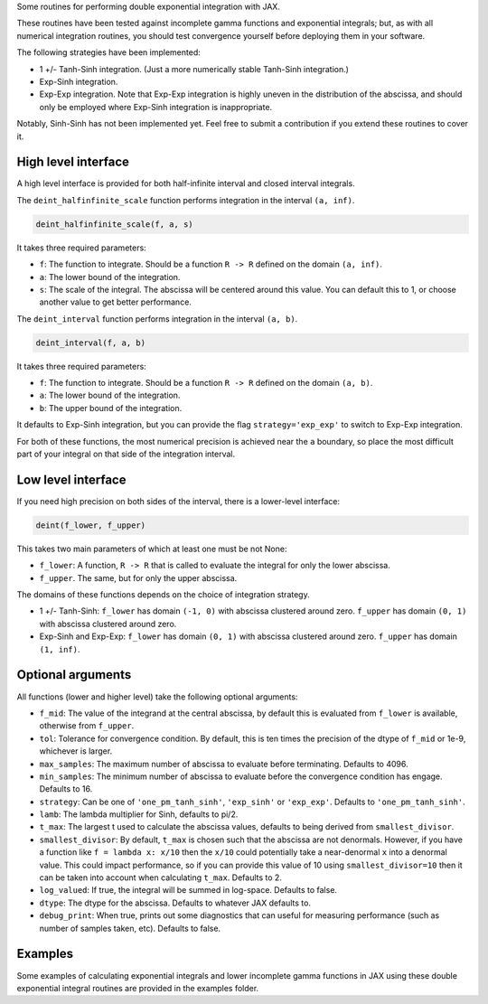 Some routines for performing double exponential integration with JAX. 

These routines have been tested against incomplete gamma functions and exponential integrals; 
but, as with all numerical integration routines, you should test convergence yourself before deploying them in your software.

The following strategies have been implemented:

* 1 +/- Tanh-Sinh integration. (Just a more numerically stable Tanh-Sinh integration.)
* Exp-Sinh integration.
* Exp-Exp integration. Note that Exp-Exp integration is highly uneven in the distribution of the abscissa, and should only be employed where Exp-Sinh integration is inappropriate.

Notably, Sinh-Sinh has not been implemented yet. Feel free to submit a contribution if you extend these routines to cover it.

High level interface
====================

A high level interface is provided for both half-infinite interval and closed interval integrals.

The ``deint_halfinfinite_scale`` function performs integration in the interval ``(a, inf)``. 

.. code:: python

    deint_halfinfinite_scale(f, a, s)

It takes three required parameters:

* ``f``: The function to integrate. Should be a function ``R -> R`` defined on the domain ``(a, inf)``.
* ``a``: The lower bound of the integration.
* ``s``: The scale of the integral. The abscissa will be centered around this value. You can default this to 1, or choose another value to get better performance.

The ``deint_interval`` function performs integration in the interval ``(a, b)``.

.. code:: python

    deint_interval(f, a, b)

It takes three required parameters:

* ``f``: The function to integrate. Should be a function ``R -> R`` defined on the domain ``(a, b)``.
* ``a``: The lower bound of the integration.
* ``b``: The upper bound of the integration.

It defaults to Exp-Sinh integration, but you can provide the flag ``strategy='exp_exp'`` to switch to Exp-Exp integration.

For both of these functions, the most numerical precision is achieved near the ``a`` boundary, so place the most difficult part of your integral on that side of the integration interval.

Low level interface
===================

If you need high precision on both sides of the interval, there is a lower-level interface:

.. code:: python

    deint(f_lower, f_upper)

This takes two main parameters of which at least one must be not None:

* ``f_lower``: A function, ``R -> R`` that is called to evaluate the integral for only the lower abscissa.
* ``f_upper``. The same, but for only the upper abscissa.

The domains of these functions depends on the choice of integration strategy.

* 1 +/- Tanh-Sinh: ``f_lower`` has domain ``(-1, 0)`` with abscissa clustered around zero. ``f_upper`` has domain ``(0, 1)`` with abscissa clustered around zero.
* Exp-Sinh and Exp-Exp: ``f_lower`` has domain ``(0, 1)`` with abscissa clustered around zero. ``f_upper`` has domain ``(1, inf)``.

Optional arguments
==================

All functions (lower and higher level) take the following optional arguments:

* ``f_mid``: The value of the integrand at the central abscissa, by default this is evaluated from ``f_lower`` is available, otherwise from ``f_upper``.
* ``tol``: Tolerance for convergence condition. By default, this is ten times the precision of the dtype of ``f_mid`` or 1e-9, whichever is larger.
* ``max_samples``: The maximum number of abscissa to evaluate before terminating. Defaults to 4096.
* ``min_samples``: The minimum number of abscissa to evaluate before the convergence condition has engage. Defaults to 16.
* ``strategy``: Can be one of ``'one_pm_tanh_sinh'``, ``'exp_sinh'`` or ``'exp_exp'``. Defaults to ``'one_pm_tanh_sinh'``.
* ``lamb``: The lambda multiplier for Sinh, defaults to pi/2.
* ``t_max``: The largest t used to calculate the abscissa values, defaults to being derived from ``smallest_divisor``.
* ``smallest_divisor``: By default, ``t_max`` is chosen such that the abscissa are not denormals. 
  However, if you have a function like ``f = lambda x: x/10`` then the ``x/10`` could potentially take a near-denormal ``x`` into a denormal value. 
  This could impact performance, so if you can provide this value of 10 using ``smallest_divisor=10`` then it can be taken into account when calculating ``t_max``. Defaults to 2.
* ``log_valued``: If true, the integral will be summed in log-space. Defaults to false.
* ``dtype``: The dtype for the abscissa. Defaults to whatever JAX defaults to.
* ``debug_print``: When true, prints out some diagnostics that can useful for measuring performance (such as number of samples taken, etc). Defaults to false.

Examples
========

Some examples of calculating exponential integrals and lower incomplete gamma functions in JAX using these double exponential integral routines are provided in the examples folder.